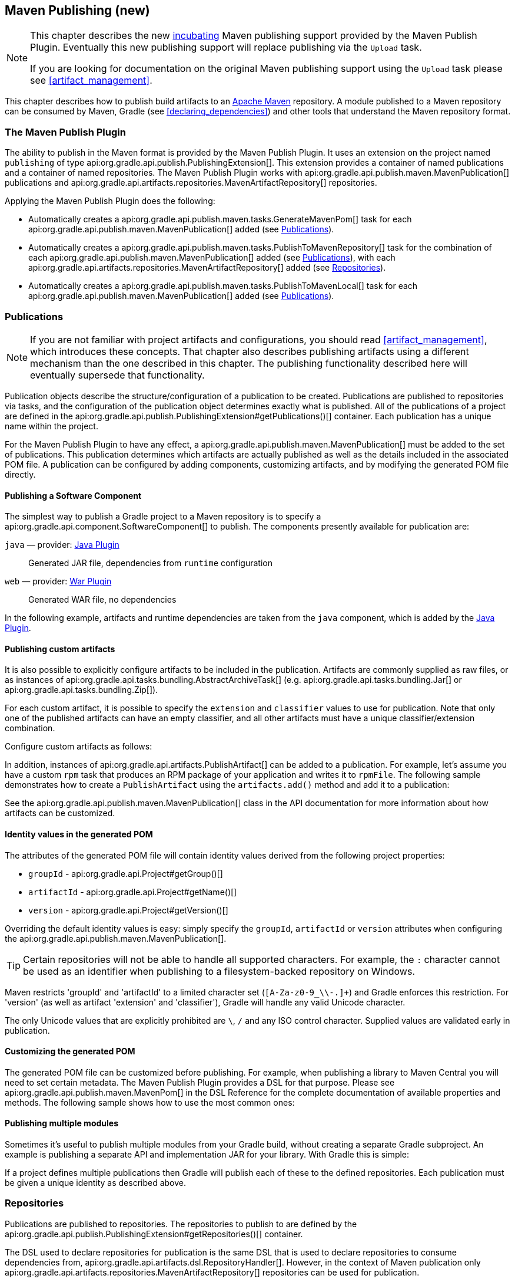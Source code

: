 // Copyright 2017 the original author or authors.
//
// Licensed under the Apache License, Version 2.0 (the "License");
// you may not use this file except in compliance with the License.
// You may obtain a copy of the License at
//
//      http://www.apache.org/licenses/LICENSE-2.0
//
// Unless required by applicable law or agreed to in writing, software
// distributed under the License is distributed on an "AS IS" BASIS,
// WITHOUT WARRANTIES OR CONDITIONS OF ANY KIND, either express or implied.
// See the License for the specific language governing permissions and
// limitations under the License.

[[publishing_maven]]
== Maven Publishing (new)


[NOTE]
====
This chapter describes the new <<feature_lifecycle,incubating>> Maven publishing support provided by the Maven Publish Plugin. Eventually this new publishing support will replace publishing via the `Upload` task.

If you are looking for documentation on the original Maven publishing support using the `Upload` task please see <<artifact_management>>.
====

This chapter describes how to publish build artifacts to an http://maven.apache.org/[Apache Maven] repository. A module published to a Maven repository can be consumed by Maven, Gradle (see <<declaring_dependencies>>) and other tools that understand the Maven repository format.


[[sec:the_mavenpublish_plugin]]
=== The Maven Publish Plugin

The ability to publish in the Maven format is provided by the Maven Publish Plugin. It uses an extension on the project named `publishing` of type api:org.gradle.api.publish.PublishingExtension[]. This extension provides a container of named publications and a container of named repositories. The Maven Publish Plugin works with api:org.gradle.api.publish.maven.MavenPublication[] publications and api:org.gradle.api.artifacts.repositories.MavenArtifactRepository[] repositories.

++++
<sample id="publishing_maven:apply_plugin" dir="maven-publish/quickstart" title="Applying the Maven Publish Plugin">
    <sourcefile file="build.gradle" snippet="use-plugin"/>
</sample>
++++

Applying the Maven Publish Plugin does the following:

* Automatically creates a api:org.gradle.api.publish.maven.tasks.GenerateMavenPom[] task for each api:org.gradle.api.publish.maven.MavenPublication[] added (see <<publishing_maven:publications>>).
* Automatically creates a api:org.gradle.api.publish.maven.tasks.PublishToMavenRepository[] task for the combination of each api:org.gradle.api.publish.maven.MavenPublication[] added (see <<publishing_maven:publications>>), with each api:org.gradle.api.artifacts.repositories.MavenArtifactRepository[] added (see <<publishing_maven:repositories>>).
* Automatically creates a api:org.gradle.api.publish.maven.tasks.PublishToMavenLocal[] task for each api:org.gradle.api.publish.maven.MavenPublication[] added (see <<publishing_maven:publications>>).


[[publishing_maven:publications]]
=== Publications


[NOTE]
====
If you are not familiar with project artifacts and configurations, you should read <<artifact_management>>, which introduces these concepts. That chapter also describes publishing artifacts using a different mechanism than the one described in this chapter. The publishing functionality described here will eventually supersede that functionality.
====

Publication objects describe the structure/configuration of a publication to be created. Publications are published to repositories via tasks, and the configuration of the publication object determines exactly what is published. All of the publications of a project are defined in the api:org.gradle.api.publish.PublishingExtension#getPublications()[] container. Each publication has a unique name within the project.

For the Maven Publish Plugin to have any effect, a api:org.gradle.api.publish.maven.MavenPublication[] must be added to the set of publications. This publication determines which artifacts are actually published as well as the details included in the associated POM file. A publication can be configured by adding components, customizing artifacts, and by modifying the generated POM file directly.


[[sec:publishing_component_to_maven]]
==== Publishing a Software Component

The simplest way to publish a Gradle project to a Maven repository is to specify a api:org.gradle.api.component.SoftwareComponent[] to publish. The components presently available for publication are:

`java` — provider: <<java_plugin,Java Plugin>>::
Generated JAR file, dependencies from `runtime` configuration

`web` — provider: <<war_plugin,War Plugin>>::
Generated WAR file, no dependencies

In the following example, artifacts and runtime dependencies are taken from the `java` component, which is added by the <<java_plugin,Java Plugin>>.

++++
<sample dir="maven-publish/quickstart" id="publishing_maven:publish-component" title="Adding a MavenPublication for a Java component">
    <sourcefile file="build.gradle" snippet="publish-component"/>
</sample>
++++


[[sec:publishing_custom_artifacts_to_maven]]
==== Publishing custom artifacts

It is also possible to explicitly configure artifacts to be included in the publication. Artifacts are commonly supplied as raw files, or as instances of api:org.gradle.api.tasks.bundling.AbstractArchiveTask[] (e.g. api:org.gradle.api.tasks.bundling.Jar[] or api:org.gradle.api.tasks.bundling.Zip[]).

For each custom artifact, it is possible to specify the `extension` and `classifier` values to use for publication. Note that only one of the published artifacts can have an empty classifier, and all other artifacts must have a unique classifier/extension combination.

Configure custom artifacts as follows:

++++
<sample dir="maven-publish/javaProject" id="publishing_maven:publish-custom-artifact" title="Adding an additional archive artifact to a MavenPublication">
    <sourcefile file="build.gradle" snippet="publish-custom-artifact"/>
</sample>
++++

In addition, instances of api:org.gradle.api.artifacts.PublishArtifact[] can be added to a publication. For example, let's assume you have a custom `rpm` task that produces an RPM package of your application and writes it to `rpmFile`. The following sample demonstrates how to create a `PublishArtifact` using the `artifacts.add()` method and add it to a publication:

++++
<sample dir="maven-publish/publish-artifact" id="publishing_maven:publish-artifact" title="Adding an additional custom artifact to a MavenPublication">
    <sourcefile file="build.gradle" snippet="custom-artifact"/>
</sample>
++++

See the api:org.gradle.api.publish.maven.MavenPublication[] class in the API documentation for more information about how artifacts can be customized.

[[sec:identity_values_in_the_generated_pom]]
==== Identity values in the generated POM

The attributes of the generated POM file will contain identity values derived from the following project properties:

* `groupId` - api:org.gradle.api.Project#getGroup()[]
* `artifactId` - api:org.gradle.api.Project#getName()[]
* `version` - api:org.gradle.api.Project#getVersion()[]

Overriding the default identity values is easy: simply specify the `groupId`, `artifactId` or `version` attributes when configuring the api:org.gradle.api.publish.maven.MavenPublication[].

++++
<sample dir="maven-publish/multiple-publications" id="publishing_maven:publish-customize-identity" title="customizing the publication identity">
    <sourcefile file="build.gradle" snippet="customize-identity"/>
</sample>
++++

[TIP]
====
Certain repositories will not be able to handle all supported characters. For example, the `:` character cannot be used as an identifier when publishing to a filesystem-backed repository on Windows.
====

Maven restricts 'groupId' and 'artifactId' to a limited character set (`[A-Za-z0-9_\\-.]+`) and Gradle enforces this restriction. For 'version' (as well as artifact 'extension' and 'classifier'), Gradle will handle any valid Unicode character.

The only Unicode values that are explicitly prohibited are `\`, `/` and any ISO control character. Supplied values are validated early in publication.

[[sec:customizing_the_generated_pom]]
==== Customizing the generated POM

The generated POM file can be customized before publishing. For example, when publishing a library to Maven Central you will need to set certain metadata. The Maven Publish Plugin provides a DSL for that purpose. Please see api:org.gradle.api.publish.maven.MavenPom[] in the DSL Reference for the complete documentation of available properties and methods. The following sample shows how to use the most common ones:

++++
<sample dir="signing/maven-publish" id="publishing_maven:pom_customization" title="Customizing the POM file">
    <sourcefile file="build.gradle" snippet="pom-customization"/>
</sample>
++++

[[sec:publishing_multiple_modules_to_maven]]
==== Publishing multiple modules

Sometimes it's useful to publish multiple modules from your Gradle build, without creating a separate Gradle subproject. An example is publishing a separate API and implementation JAR for your library. With Gradle this is simple:

++++
<sample dir="maven-publish/multiple-publications" id="publishing_maven:publish-multiple-publications" title="Publishing multiple modules from a single project">
     <sourcefile file="build.gradle" snippet="multiple-publications"/>
 </sample>
++++

If a project defines multiple publications then Gradle will publish each of these to the defined repositories. Each publication must be given a unique identity as described above.

[[publishing_maven:repositories]]
=== Repositories

Publications are published to repositories. The repositories to publish to are defined by the api:org.gradle.api.publish.PublishingExtension#getRepositories()[] container.

++++
<sample dir="maven-publish/quickstart" id="publishing_maven:example:repositories" title="Declaring repositories to publish to">
    <sourcefile file="build.gradle" snippet="repositories"/>
</sample>
++++

The DSL used to declare repositories for publication is the same DSL that is used to declare repositories to consume dependencies from, api:org.gradle.api.artifacts.dsl.RepositoryHandler[]. However, in the context of Maven publication only api:org.gradle.api.artifacts.repositories.MavenArtifactRepository[] repositories can be used for publication.

[[publishing_maven:snapshot_and_release_repositories]]
==== Snapshot and release repositories

It is a common practice to publish snapshots and releases to different Maven repositories. A simple way to accomplish this is to configure the repository URL based on the project version. The following sample uses one URL for versions that end with "SNAPSHOT" and a different URL for the rest:

++++
<sample dir="maven-publish/javaProject" id="publishing_maven:example:repo-url-from-variable" title="Configuring repository URL based on project version">
    <sourcefile file="build.gradle" snippet="repo-url-from-variable"/>
</sample>
++++

Similarly, you can use a <<build_environment, project or system property>> to decide which repository to publish to. The following example uses the release repository if the project property `release` is set, such as when a user runs `gradle -Prelease publish`:

++++
<sample dir="maven-publish/javaProject" id="publishing_maven:example:repo-url-from-variable" title="Configuring repository URL based on project property">
    <sourcefile file="build.gradle" snippet="repo-url-from-project-property"/>
</sample>
++++

[[publishing_maven:publishing]]
=== Performing a publish

The Maven Publish Plugin automatically creates a api:org.gradle.api.publish.maven.tasks.PublishToMavenRepository[] task for each api:org.gradle.api.publish.maven.MavenPublication[] and api:org.gradle.api.artifacts.repositories.MavenArtifactRepository[] combination in the `publishing.publications` and `publishing.repositories` containers respectively.

The created task is named `publish«_PUBNAME_»PublicationTo«_REPONAME_»Repository`.

++++
<sample dir="maven-publish/quickstart" id="publishingMavenPublishMinimal" title="Publishing a project to a Maven repository">
    <sourcefile file="build.gradle"/>
    <output args="publish"/>
</sample>
++++

In this example, a task named `publishMavenJavaPublicationToMavenRepository` is created, which is of type api:org.gradle.api.publish.maven.tasks.PublishToMavenRepository[]. This task is wired into the `publish` lifecycle task. Executing `gradle publish` builds the POM file and all of the artifacts to be published, and transfers them to the repository.

[[publishing_maven:install]]
=== Publishing to Maven Local

For integration with a local Maven installation, it is sometimes useful to publish the module into the local .m2 repository. In Maven parlance, this is referred to as 'installing' the module. The Maven Publish Plugin makes this easy to do by automatically creating a api:org.gradle.api.publish.maven.tasks.PublishToMavenLocal[] task for each api:org.gradle.api.publish.maven.MavenPublication[] in the `publishing.publications` container. Each of these tasks is wired into the `publishToMavenLocal` lifecycle task. You do not need to have `mavenLocal` in your `publishing.repositories` section.

The created task is named `publish«_PUBNAME_»PublicationToMavenLocal`.

++++
<sample dir="maven-publish/quickstart" id="publishingMavenPublishLocal" title="Publish a project to the Maven local repository">
    <output args="publishToMavenLocal"/>
</sample>
++++

The resulting task in this example is named `publishMavenJavaPublicationToMavenLocal`. This task is wired into the `publishToMavenLocal` lifecycle task. Executing `gradle publishToMavenLocal` builds the POM file and all of the artifacts to be published, and installs them into the local Maven repository.

[[publishing_maven:conditional_publishing]]
=== Conditional publishing

When you have defined multiple publications or repositories, you often want to control which publications are published to which repositories. For instance, consider the following sample that defines two publications and two repositories:

++++
<sample dir="maven-publish/conditional-publishing" id="multiplePublicationsAndRepositories" title="Adding multiple publications and repositories">
    <sourcefile file="build.gradle" snippet="publishing"/>
</sample>
++++

You may not want build users publishing both types of publications to both repositories, but the plugin automatically generates tasks for all possible combinations. So how do you stop someone from publishing the `binaryAndSources` publication to the `external` repository?

You can configure the tasks generated by the Maven Publish Plugin to be skipped based on certain criteria. The following sample demonstrates how to restrict the `binary` publication to the `external` repository and the `binaryAndSources` publication to the `internal` repository. In addition, it configures only `binaryAndSources` to be published to the local Maven repository.

++++
<sample dir="maven-publish/conditional-publishing" id="publishingMavenConditionally" title="Configuring which artifacts should be published to which repositories">
    <sourcefile file="build.gradle" snippet="task-config"/>
    <output args="publish publishToMavenLocal"/>
</sample>
++++

Moreover, you may want to define your own shorthand tasks to fit your workflow. The following sample defines two tasks: `publishToExternalRepository` to publish all publications to the `external` repository and `publishForDevelopment` to publish all publications to the `internal` and the local Maven repositories:

++++
<sample dir="maven-publish/conditional-publishing" id="shorthandTasks" title="Defining your own shorthand tasks for publishing">
    <sourcefile file="build.gradle" snippet="shorthand-tasks"/>
</sample>
++++

[[publishing_maven:signing]]
=== Signing artifacts

The <<signing_plugin, Signing Plugin>> can be used to sign all artifacts, including generated ones like the POM, of a publication. In order to use it, first apply the `signing` plugin and configure the signatory credentials (please refer to the <<signing_plugin, plugin's documentation>> for details). Then, specify the publications you want to have signed using the `signing` DSL.

++++
<sample dir="signing/maven-publish" id="publishingMavenSignPublication" title="Signing a publication">
    <sourcefile file="build.gradle" snippet="sign-publication"/>
</sample>
++++

For each specified publication, this will create a `Sign` task and wire all `publish«_PUBNAME_»PublicationTo«_REPONAME_»Repository` tasks to depend on it. Thus, you can simply execute `gradle publish` to sign and publish.

++++
<sample dir="signing/maven-publish" id="publishingMavenSignAndPublish" title="Sign and publish a project">
    <output args="publish"/>
</sample>
++++

[[publishing_maven:generate-pom]]
=== Generating the POM file without publishing

At times it is useful to generate a Maven POM file for a module without actually publishing. Since POM generation is performed by a separate task, it is very easy to do so.

The task for generating the POM file is of type api:org.gradle.api.publish.maven.tasks.GenerateMavenPom[], and it is given a name based on the name of the publication: `generatePomFileFor«_PUBNAME_»Publication`. So in the example below, where the publication is named `mavenCustom`, the task will be named `generatePomFileForMavenCustomPublication`.

++++
<sample dir="maven-publish/pomGeneration" id="publishingMavenGeneratePom" title="Generate a POM file without publishing">
    <sourcefile file="build.gradle" snippet="generate"/>
    <output args="generatePomFileForMavenCustomPublication"/>
</sample>
++++

All details of the publishing model are still considered in POM generation, including `components`, custom `artifacts`, and any modifications made via `pom`.

[[publishing_maven:complete_example]]
=== Complete example

The following example demonstrates how to sign and publish a Java library including sources, Javadoc, and a customized POM:

++++
<sample dir="signing/maven-publish" id="publishing_maven:complete_example:sample" title="Publishing a Java library">
    <sourcefile file="build.gradle"/>
</sample>
++++

The result is that the following artifacts will be published:

* The POM: `my-library-1.0.pom`
* The primary JAR artifact for the Java component: `my-library-1.0.jar`
* The sources JAR artifact that has been explicitly configured: `my-library-1.0-sources.jar`
* The Javadoc JAR artifact that has been explicitly configured: `my-library-1.0-javadoc.jar`

The <<signing_plugin, Signing Plugin>> is used to generate a signature file for each artifact. In addition, checksum files will be generated for all artifacts and signature files.

[[publishing_maven:deferred_configuration]]
=== Removal of deferred configuration behavior

Until Gradle 4.7, the `publishing {}` block was implicitly treated as if all the logic inside it was executed after the project is evaluated.
This caused quite a bit of confusion, because it was the only block that behaved that way.
As part of the stabilization effort in Gradle 4.8, we are deprecating this behavior and asking all users to migrate their build.

The new, stable behavior can be switched on by adding the following to your settings file:

    enableFeaturePreview('STABLE_PUBLISHING')

We recommend doing a test run with a local repository to see whether all artifacts still have the expected coordinates.
In most cases everything should work as before and you are done.

If the coordinates change unexpectedly, you may have some logic inside your publishing block or in a plugin that is depending on the deferred configuration behavior.
For instance, the following logic assumes that the subprojects will be evaluated when the artifactId is set:

    subprojects {
        publishing {
            publications {
                mavenJava {
                    from components.java
                    artifactId = jar.baseName
                }
            }
        }
    }

This kind of logic must be wrapped in an `afterEvaluate {}` block to make it work going forward.

    subprojects {
        publishing {
            publications {
                mavenJava {
                    from components.java
                    afterEvaluate {
                        artifactId = jar.baseName
                    }
                }
            }
        }
    }

Gradle 5.0 will switch that feature on by default, so please make sure your build is compatible as soon as possible.
